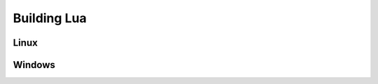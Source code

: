 .. _BUILDING_LUA:

############
Building Lua
############

*****
Linux
*****

*******
Windows
*******
